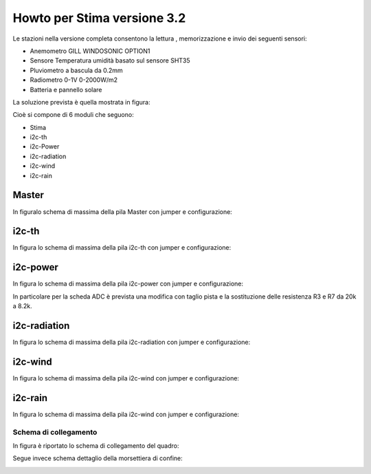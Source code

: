 Howto per Stima versione 3.2
============================

Le stazioni nella versione completa consentono la lettura ,
memorizzazione e invio dei seguenti sensori:

-  Anemometro GILL WINDOSONIC OPTION1
-  Sensore Temperatura umidità basato sul sensore SHT35
-  Pluviometro a bascula da 0.2mm
-  Radiometro 0-1V 0-2000W/m2
-  Batteria e pannello solare

La soluzione prevista è quella mostrata in figura:

|image0|

Cioè si compone di 6 moduli che seguono:

-  Stima
-  i2c-th
-  i2c-Power
-  i2c-radiation
-  i2c-wind
-  i2c-rain

Master
~~~~~~

In figuralo schema di massima della pila Master con jumper e
configurazione:

|image1|

i2c-th
~~~~~~

In figura lo schema di massima della pila i2c-th con jumper e
configurazione:

|image2|

i2c-power
~~~~~~~~~

In figura lo schema di massima della pila i2c-power con jumper e
configurazione:

|image3|

In particolare per la scheda ADC è prevista una modifica con taglio
pista e la sostituzione delle resistenza R3 e R7 da 20k a 8.2k.

i2c-radiation
~~~~~~~~~~~~~

In figura lo schema di massima della pila i2c-radiation con jumper e
configurazione:

|image4|

i2c-wind
~~~~~~~~

In figura lo schema di massima della pila i2c-wind con jumper e
configurazione:

|image5|

i2c-rain
~~~~~~~~

In figura lo schema di massima della pila i2c-wind con jumper e
configurazione:

|image6|

Schema di collegamento
----------------------

In figura è riportato lo schema di collegamento del quadro:

|image7|

Segue invece schema dettaglio della morsettiera di confine:

|image8|

.. |image0| image:: ./img/totale.png
.. |image1| image:: ./img/Stima.png
.. |image2| image:: ./img/i2c-th.png
.. |image3| image:: ./img/i2c-power.png
.. |image4| image:: ./img/i2c-radiation.png
.. |image5| image:: ./img/i2c-wind.png
.. |image6| image:: ./img/i2c-rain.png
.. |image7| image:: ./img/schema.png
.. |image8| image:: ./img/morsettiera.png
